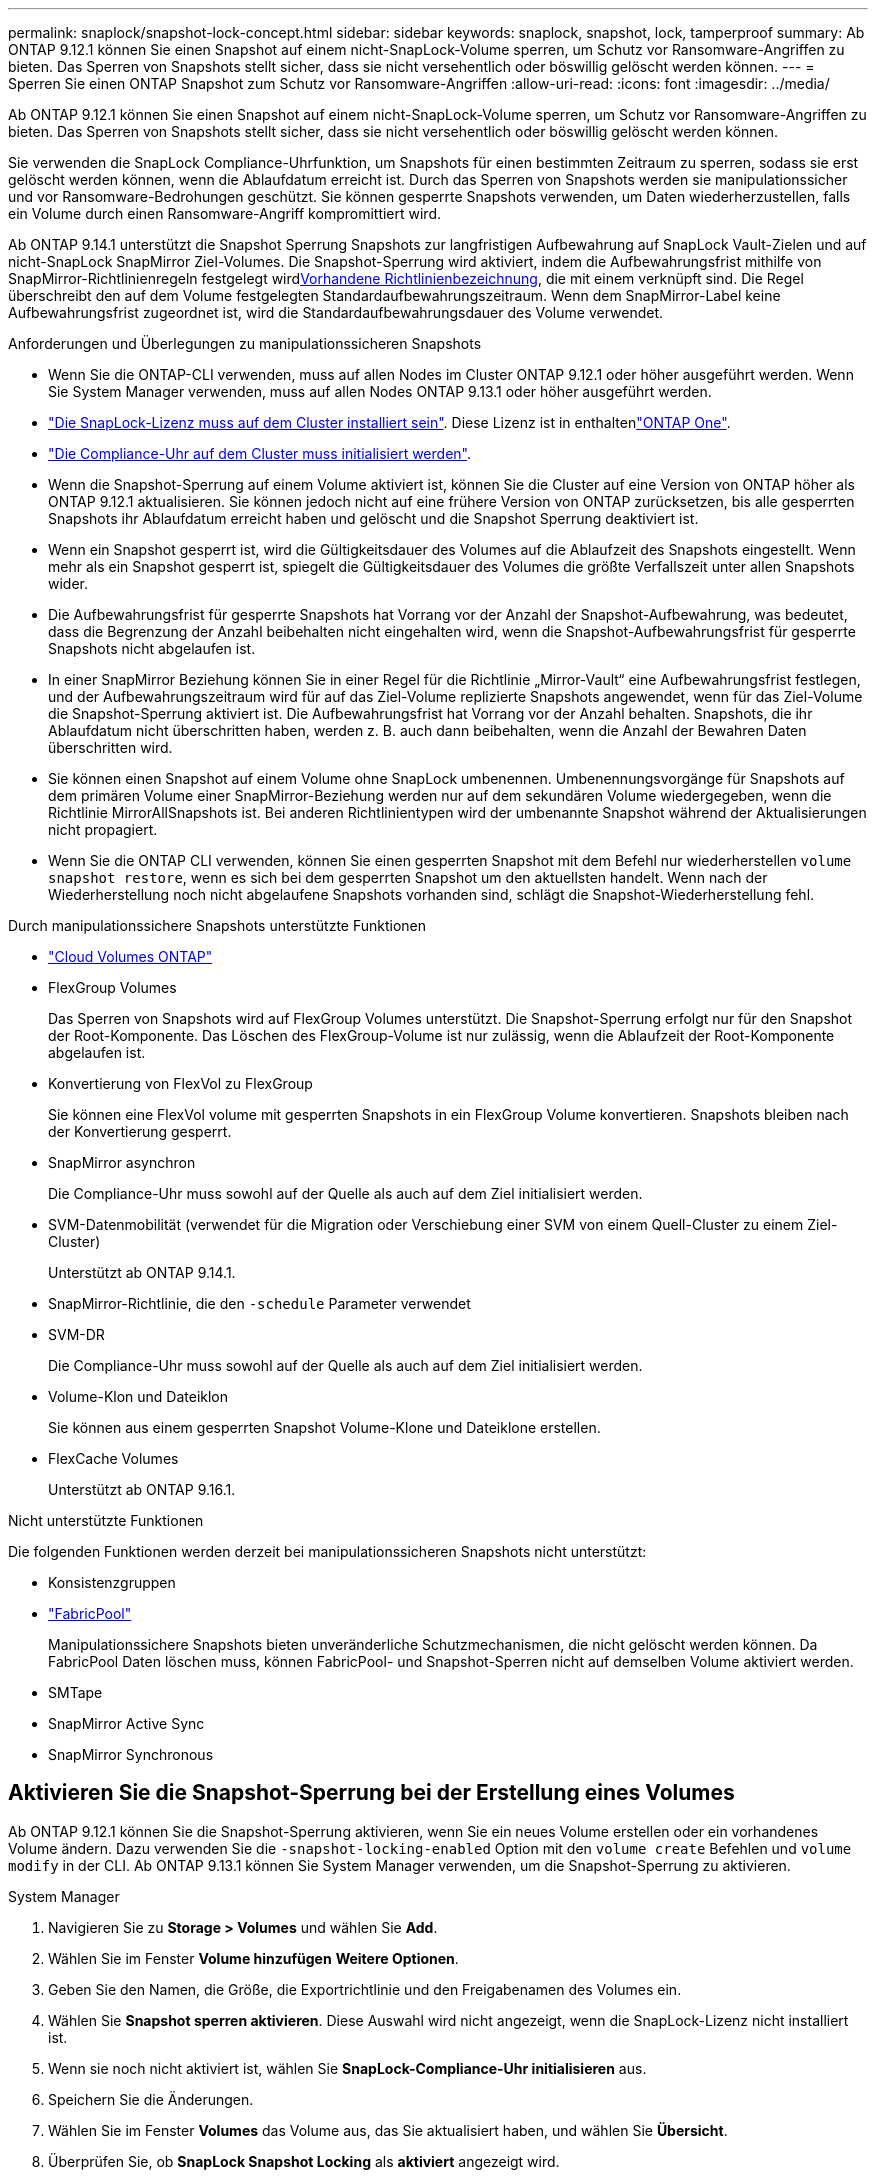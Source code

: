 ---
permalink: snaplock/snapshot-lock-concept.html 
sidebar: sidebar 
keywords: snaplock, snapshot, lock, tamperproof 
summary: Ab ONTAP 9.12.1 können Sie einen Snapshot auf einem nicht-SnapLock-Volume sperren, um Schutz vor Ransomware-Angriffen zu bieten. Das Sperren von Snapshots stellt sicher, dass sie nicht versehentlich oder böswillig gelöscht werden können. 
---
= Sperren Sie einen ONTAP Snapshot zum Schutz vor Ransomware-Angriffen
:allow-uri-read: 
:icons: font
:imagesdir: ../media/


[role="lead"]
Ab ONTAP 9.12.1 können Sie einen Snapshot auf einem nicht-SnapLock-Volume sperren, um Schutz vor Ransomware-Angriffen zu bieten. Das Sperren von Snapshots stellt sicher, dass sie nicht versehentlich oder böswillig gelöscht werden können.

Sie verwenden die SnapLock Compliance-Uhrfunktion, um Snapshots für einen bestimmten Zeitraum zu sperren, sodass sie erst gelöscht werden können, wenn die Ablaufdatum erreicht ist. Durch das Sperren von Snapshots werden sie manipulationssicher und vor Ransomware-Bedrohungen geschützt. Sie können gesperrte Snapshots verwenden, um Daten wiederherzustellen, falls ein Volume durch einen Ransomware-Angriff kompromittiert wird.

Ab ONTAP 9.14.1 unterstützt die Snapshot Sperrung Snapshots zur langfristigen Aufbewahrung auf SnapLock Vault-Zielen und auf nicht-SnapLock SnapMirror Ziel-Volumes. Die Snapshot-Sperrung wird aktiviert, indem die Aufbewahrungsfrist mithilfe von SnapMirror-Richtlinienregeln festgelegt wirdxref:Modify an existing policy to apply long-term retention[Vorhandene Richtlinienbezeichnung], die mit einem verknüpft sind. Die Regel überschreibt den auf dem Volume festgelegten Standardaufbewahrungszeitraum. Wenn dem SnapMirror-Label keine Aufbewahrungsfrist zugeordnet ist, wird die Standardaufbewahrungsdauer des Volume verwendet.

.Anforderungen und Überlegungen zu manipulationssicheren Snapshots
* Wenn Sie die ONTAP-CLI verwenden, muss auf allen Nodes im Cluster ONTAP 9.12.1 oder höher ausgeführt werden. Wenn Sie System Manager verwenden, muss auf allen Nodes ONTAP 9.13.1 oder höher ausgeführt werden.
* link:../system-admin/install-license-task.html["Die SnapLock-Lizenz muss auf dem Cluster installiert sein"]. Diese Lizenz ist in enthaltenlink:../system-admin/manage-licenses-concept.html#licenses-included-with-ontap-one["ONTAP One"].
* link:../snaplock/initialize-complianceclock-task.html["Die Compliance-Uhr auf dem Cluster muss initialisiert werden"].
* Wenn die Snapshot-Sperrung auf einem Volume aktiviert ist, können Sie die Cluster auf eine Version von ONTAP höher als ONTAP 9.12.1 aktualisieren. Sie können jedoch nicht auf eine frühere Version von ONTAP zurücksetzen, bis alle gesperrten Snapshots ihr Ablaufdatum erreicht haben und gelöscht und die Snapshot Sperrung deaktiviert ist.
* Wenn ein Snapshot gesperrt ist, wird die Gültigkeitsdauer des Volumes auf die Ablaufzeit des Snapshots eingestellt. Wenn mehr als ein Snapshot gesperrt ist, spiegelt die Gültigkeitsdauer des Volumes die größte Verfallszeit unter allen Snapshots wider.
* Die Aufbewahrungsfrist für gesperrte Snapshots hat Vorrang vor der Anzahl der Snapshot-Aufbewahrung, was bedeutet, dass die Begrenzung der Anzahl beibehalten nicht eingehalten wird, wenn die Snapshot-Aufbewahrungsfrist für gesperrte Snapshots nicht abgelaufen ist.
* In einer SnapMirror Beziehung können Sie in einer Regel für die Richtlinie „Mirror-Vault“ eine Aufbewahrungsfrist festlegen, und der Aufbewahrungszeitraum wird für auf das Ziel-Volume replizierte Snapshots angewendet, wenn für das Ziel-Volume die Snapshot-Sperrung aktiviert ist. Die Aufbewahrungsfrist hat Vorrang vor der Anzahl behalten. Snapshots, die ihr Ablaufdatum nicht überschritten haben, werden z. B. auch dann beibehalten, wenn die Anzahl der Bewahren Daten überschritten wird.
* Sie können einen Snapshot auf einem Volume ohne SnapLock umbenennen. Umbenennungsvorgänge für Snapshots auf dem primären Volume einer SnapMirror-Beziehung werden nur auf dem sekundären Volume wiedergegeben, wenn die Richtlinie MirrorAllSnapshots ist. Bei anderen Richtlinientypen wird der umbenannte Snapshot während der Aktualisierungen nicht propagiert.
* Wenn Sie die ONTAP CLI verwenden, können Sie einen gesperrten Snapshot mit dem Befehl nur wiederherstellen `volume snapshot restore`, wenn es sich bei dem gesperrten Snapshot um den aktuellsten handelt. Wenn nach der Wiederherstellung noch nicht abgelaufene Snapshots vorhanden sind, schlägt die Snapshot-Wiederherstellung fehl.


.Durch manipulationssichere Snapshots unterstützte Funktionen
* link:https://docs.netapp.com/us-en/storage-management-cloud-volumes-ontap/reference-worm-snaplock.html["Cloud Volumes ONTAP"^]
* FlexGroup Volumes
+
Das Sperren von Snapshots wird auf FlexGroup Volumes unterstützt. Die Snapshot-Sperrung erfolgt nur für den Snapshot der Root-Komponente. Das Löschen des FlexGroup-Volume ist nur zulässig, wenn die Ablaufzeit der Root-Komponente abgelaufen ist.

* Konvertierung von FlexVol zu FlexGroup
+
Sie können eine FlexVol volume mit gesperrten Snapshots in ein FlexGroup Volume konvertieren. Snapshots bleiben nach der Konvertierung gesperrt.

* SnapMirror asynchron
+
Die Compliance-Uhr muss sowohl auf der Quelle als auch auf dem Ziel initialisiert werden.

* SVM-Datenmobilität (verwendet für die Migration oder Verschiebung einer SVM von einem Quell-Cluster zu einem Ziel-Cluster)
+
Unterstützt ab ONTAP 9.14.1.

* SnapMirror-Richtlinie, die den `-schedule` Parameter verwendet
* SVM-DR
+
Die Compliance-Uhr muss sowohl auf der Quelle als auch auf dem Ziel initialisiert werden.

* Volume-Klon und Dateiklon
+
Sie können aus einem gesperrten Snapshot Volume-Klone und Dateiklone erstellen.

* FlexCache Volumes
+
Unterstützt ab ONTAP 9.16.1.



.Nicht unterstützte Funktionen
Die folgenden Funktionen werden derzeit bei manipulationssicheren Snapshots nicht unterstützt:

* Konsistenzgruppen
* link:../fabricpool/index.html["FabricPool"]
+
Manipulationssichere Snapshots bieten unveränderliche Schutzmechanismen, die nicht gelöscht werden können. Da FabricPool Daten löschen muss, können FabricPool- und Snapshot-Sperren nicht auf demselben Volume aktiviert werden.

* SMTape
* SnapMirror Active Sync
* SnapMirror Synchronous




== Aktivieren Sie die Snapshot-Sperrung bei der Erstellung eines Volumes

Ab ONTAP 9.12.1 können Sie die Snapshot-Sperrung aktivieren, wenn Sie ein neues Volume erstellen oder ein vorhandenes Volume ändern. Dazu verwenden Sie die `-snapshot-locking-enabled` Option mit den `volume create` Befehlen und `volume modify` in der CLI. Ab ONTAP 9.13.1 können Sie System Manager verwenden, um die Snapshot-Sperrung zu aktivieren.

[role="tabbed-block"]
====
.System Manager
--
. Navigieren Sie zu *Storage > Volumes* und wählen Sie *Add*.
. Wählen Sie im Fenster *Volume hinzufügen* *Weitere Optionen*.
. Geben Sie den Namen, die Größe, die Exportrichtlinie und den Freigabenamen des Volumes ein.
. Wählen Sie *Snapshot sperren aktivieren*. Diese Auswahl wird nicht angezeigt, wenn die SnapLock-Lizenz nicht installiert ist.
. Wenn sie noch nicht aktiviert ist, wählen Sie *SnapLock-Compliance-Uhr initialisieren* aus.
. Speichern Sie die Änderungen.
. Wählen Sie im Fenster *Volumes* das Volume aus, das Sie aktualisiert haben, und wählen Sie *Übersicht*.
. Überprüfen Sie, ob *SnapLock Snapshot Locking* als *aktiviert* angezeigt wird.


--
.CLI
--
. Geben Sie den folgenden Befehl ein, um ein neues Volume zu erstellen und die Snapshot-Sperrung zu aktivieren:
+
`volume create -vserver <vserver_name> -volume <volume_name> -snapshot-locking-enabled true`

+
Mit dem folgenden Befehl wird die Snapshot-Sperrung auf einem neuen Volume mit dem Namen vol1 aktiviert:

+
[listing]
----
> volume create -volume vol1 -aggregate aggr1 -size 100m -snapshot-locking-enabled true
Warning: snapshot locking is being enabled on volume "vol1" in Vserver "vs1". It cannot be disabled until all locked snapshots are past their expiry time. A volume with unexpired locked snapshots cannot be deleted.
Do you want to continue: {yes|no}: y
[Job 32] Job succeeded: Successful
----


--
====


== Aktivieren Sie die Snapshot-Sperrung auf einem vorhandenen Volume

Ab ONTAP 9.12.1 können Sie die Snapshot-Sperrung auf einem vorhandenen Volume mithilfe der ONTAP CLI aktivieren. Ab ONTAP 9.13.1 können Sie System Manager verwenden, um die Snapshot-Sperrung auf einem vorhandenen Volume zu aktivieren.

[role="tabbed-block"]
====
.System Manager
--
. Navigieren Sie zu *Storage > Volumes*.
. Wählen Sie image:icon_kabob.gif["Symbol für Menüoptionen"] und dann *Bearbeiten > Lautstärke*.
. Suchen Sie im Fenster *Volume bearbeiten* den Abschnitt Snapshots (Local) Settings und wählen Sie *Snapshot locking aktivieren* aus.
+
Diese Auswahl wird nicht angezeigt, wenn die SnapLock-Lizenz nicht installiert ist.

. Wenn sie noch nicht aktiviert ist, wählen Sie *SnapLock-Compliance-Uhr initialisieren* aus.
. Speichern Sie die Änderungen.
. Wählen Sie im Fenster *Volumes* das Volume aus, das Sie aktualisiert haben, und wählen Sie *Übersicht*.
. Stellen Sie sicher, dass * SnapLock Snapshot-Sperre* als *Aktiviert* angezeigt wird.


--
.CLI
--
. Geben Sie den folgenden Befehl ein, um ein vorhandenes Volume zu ändern und die Snapshot-Sperrung zu aktivieren:
+
`volume modify -vserver <vserver_name> -volume <volume_name> -snapshot-locking-enabled true`



--
====


== Erstellen Sie eine gesperrte Snapshot-Richtlinie und wenden Sie die Aufbewahrung an

Ab ONTAP 9.12.1 können Sie Snapshot-Richtlinien erstellen, um eine Aufbewahrungsfrist für Snapshots anzuwenden, und die Richtlinie auf ein Volume anwenden, um Snapshots für den angegebenen Zeitraum zu sperren. Sie können einen Snapshot auch sperren, indem Sie manuell eine Aufbewahrungsfrist festlegen. Ab ONTAP 9.13.1 können Sie mit System Manager Snapshot-Sperrrichtlinien erstellen und auf ein Volume anwenden.



=== Erstellen Sie eine Snapshot-Sperrrichtlinie

[role="tabbed-block"]
====
.System Manager
--
. Navigieren Sie zu *Storage > Storage VMs* und wählen Sie eine Storage VM aus.
. Wählen Sie *Einstellungen*.
. Suchen Sie *Snapshot Policies* und wählen Sie image:icon_arrow.gif["Pfeilsymbol"].
. Geben Sie im Fenster *Add Snapshot Policy* den Richtliniennamen ein.
. Wählen Sie image:icon_add.gif["Symbol hinzufügen"].
. Geben Sie die Details des Snapshot-Zeitplans an, einschließlich des Plannamens, der maximalen Anzahl der zu haltenden Snapshots und des SnapLock-Aufbewahrungszeitraums.
. Geben Sie in der Spalte *SnapLock Retention Period* die Anzahl der Stunden, Tage, Monate oder Jahre ein, um die Snapshots zu behalten. Eine Snapshot-Richtlinie mit einer Aufbewahrungsfrist von 5 Tagen sperrt einen Snapshot beispielsweise 5 Tage ab dem Zeitpunkt, zu dem er erstellt wird. Er kann in dieser Zeit nicht gelöscht werden. Folgende Aufbewahrungszeiträume werden unterstützt:
+
** Jahre: 0 - 100
** Monate: 0 - 1200
** Tage: 0 - 36500
** Öffnungszeiten: 0 - 24


. Speichern Sie die Änderungen.


--
.CLI
--
. Geben Sie zum Erstellen einer Snapshot-Richtlinie den folgenden Befehl ein:
+
`volume snapshot policy create -policy <policy_name> -enabled true -schedule1 <schedule1_name> -count1 <maximum snapshots> -retention-period1 <retention_period>`

+
Mit dem folgenden Befehl wird eine Snapshot-Sperrrichtlinie erstellt:

+
[listing]
----
cluster1> volume snapshot policy create -policy lock_policy -enabled true -schedule1 hourly -count1 24 -retention-period1 "1 days"
----
+
Ein Snapshot wird nicht ersetzt, wenn er unter aktiver Aufbewahrung liegt. Das heißt, die Aufbewahrungszahl wird nicht berücksichtigt, wenn es gesperrte Snapshots gibt, die noch nicht abgelaufen sind.



--
====


=== Wenden Sie eine Sperrrichtlinie auf ein Volume an

[role="tabbed-block"]
====
.System Manager
--
. Navigieren Sie zu *Storage > Volumes*.
. Wählen Sie image:icon_kabob.gif["Symbol für Menüoptionen"] und dann *Bearbeiten > Lautstärke*.
. Wählen Sie im Fenster *Volume bearbeiten* die Option *Snapshots planen*.
. Wählen Sie die Snapshot-Sperrrichtlinie aus der Liste aus.
. Wenn die Snapshot-Sperrung noch nicht aktiviert ist, wählen Sie *Snapshot-Sperrung aktivieren*.
. Speichern Sie die Änderungen.


--
.CLI
--
. Geben Sie den folgenden Befehl ein, um eine Snapshot-Sperrrichtlinie auf ein vorhandenes Volume anzuwenden:
+
`volume modify -volume <volume_name> -vserver <vserver_name> -snapshot-policy <policy_name>`



--
====


=== Wenden Sie den Aufbewahrungszeitraum während der manuellen Snapshot-Erstellung an

Sie können eine Aufbewahrungsfrist für Snapshots anwenden, wenn Sie einen Snapshot manuell erstellen. Die Snapshot-Sperrung muss auf dem Volume aktiviert sein. Andernfalls wird die Einstellung für den Aufbewahrungszeitraum ignoriert.

[role="tabbed-block"]
====
.System Manager
--
. Navigieren Sie zu *Speicher > Volumes* und wählen Sie ein Volume aus.
. Wählen Sie auf der Seite Volume Details die Registerkarte *Snapshots* aus.
. Wählen Sie image:icon_add.gif["Symbol hinzufügen"].
. Geben Sie den Snapshot-Namen und die SnapLock-Ablaufzeit ein. Sie können den Kalender auswählen, um das Ablaufdatum und die Uhrzeit für die Aufbewahrung auszuwählen.
. Speichern Sie die Änderungen.
. Wählen Sie auf der Seite *Volumes > Snapshots* *ein/Ausblenden* und wählen Sie *SnapLock Ablaufzeit*, um die Spalte *SnapLock Ablaufzeit* anzuzeigen und zu überprüfen, ob die Aufbewahrungszeit eingestellt ist.


--
.CLI
--
. Geben Sie den folgenden Befehl ein, um einen Snapshot manuell zu erstellen und eine Aufbewahrungsfrist für die Sperrung anzuwenden:
+
`volume snapshot create -volume <volume_name> -snapshot <snapshot name> -snaplock-expiry-time <expiration_date_time>`

+
Mit dem folgenden Befehl wird ein neuer Snapshot erstellt und der Aufbewahrungszeitraum festgelegt:

+
[listing]
----
cluster1> volume snapshot create -vserver vs1 -volume vol1 -snapshot snap1 -snaplock-expiry-time "11/10/2022 09:00:00"
----


--
====


=== Anwenden des Aufbewahrungszeitraums auf einen vorhandenen Snapshot

[role="tabbed-block"]
====
.System Manager
--
. Navigieren Sie zu *Speicher > Volumes* und wählen Sie ein Volume aus.
. Wählen Sie auf der Seite Volume Details die Registerkarte *Snapshots* aus.
. Wählen Sie den Snapshot aus, wählen Sie image:icon_kabob.gif["Symbol für Menüoptionen"], und wählen Sie *SnapLock-Ablaufzeit ändern*. Sie können den Kalender auswählen, um das Ablaufdatum und die Uhrzeit für die Aufbewahrung auszuwählen.
. Speichern Sie die Änderungen.
. Wählen Sie auf der Seite *Volumes > Snapshots* *ein/Ausblenden* und wählen Sie *SnapLock Ablaufzeit*, um die Spalte *SnapLock Ablaufzeit* anzuzeigen und zu überprüfen, ob die Aufbewahrungszeit eingestellt ist.


--
.CLI
--
. Um einen vorhandenen Snapshot manuell auf eine Aufbewahrungsfrist anzuwenden, geben Sie den folgenden Befehl ein:
+
`volume snapshot modify-snaplock-expiry-time -volume <volume_name> -snapshot <snapshot name> -snaplock-expiry-time <expiration_date_time>`

+
Im folgenden Beispiel wird eine Aufbewahrungsfrist auf einen vorhandenen Snapshot angewendet:

+
[listing]
----
cluster1> volume snapshot modify-snaplock-expiry-time -volume vol1 -snapshot snap2 -snaplock-expiry-time "11/10/2022 09:00:00"
----


--
====


=== Ändern Sie eine vorhandene Richtlinie, um die langfristige Aufbewahrung anzuwenden

In einer SnapMirror Beziehung können Sie in einer Regel für die Richtlinie „Mirror-Vault“ eine Aufbewahrungsfrist festlegen, und der Aufbewahrungszeitraum wird für auf das Ziel-Volume replizierte Snapshots angewendet, wenn für das Ziel-Volume die Snapshot-Sperrung aktiviert ist. Die Aufbewahrungsfrist hat Vorrang vor der Anzahl behalten. Snapshots, die ihr Ablaufdatum nicht überschritten haben, werden z. B. auch dann beibehalten, wenn die Anzahl der Bewahren Daten überschritten wird.

Ab ONTAP 9.14.1 können Sie eine vorhandene SnapMirror-Richtlinie ändern, indem Sie eine Regel hinzufügen, um die langfristige Aufbewahrung von Snapshots festzulegen. Die Regel wird verwendet, um den Standardaufbewahrungszeitraum des Volumes auf SnapLock Vault-Zielen und auf nicht-SnapLock SnapMirror Ziel-Volumes außer Kraft zu setzen.

. Fügen Sie einer vorhandenen SnapMirror-Richtlinie eine Regel hinzu:
+
`snapmirror policy add-rule -vserver <SVM name> -policy <policy name> -snapmirror-label <label name> -keep <number of snapshots> -retention-period [<integer> days|months|years]`

+
Im folgenden Beispiel wird eine Regel erstellt, die eine Aufbewahrungsfrist von 6 Monaten auf die vorhandene Richtlinie namens „lockvault“ anwendet:

+
[listing]
----
snapmirror policy add-rule -vserver vs1 -policy lockvault -snapmirror-label test1 -keep 10 -retention-period "6 months"
----
+
Erfahren Sie mehr über `snapmirror policy add-rule` in der link:https://docs.netapp.com/us-en/ontap-cli/snapmirror-policy-add-rule.html["ONTAP-Befehlsreferenz"^].


